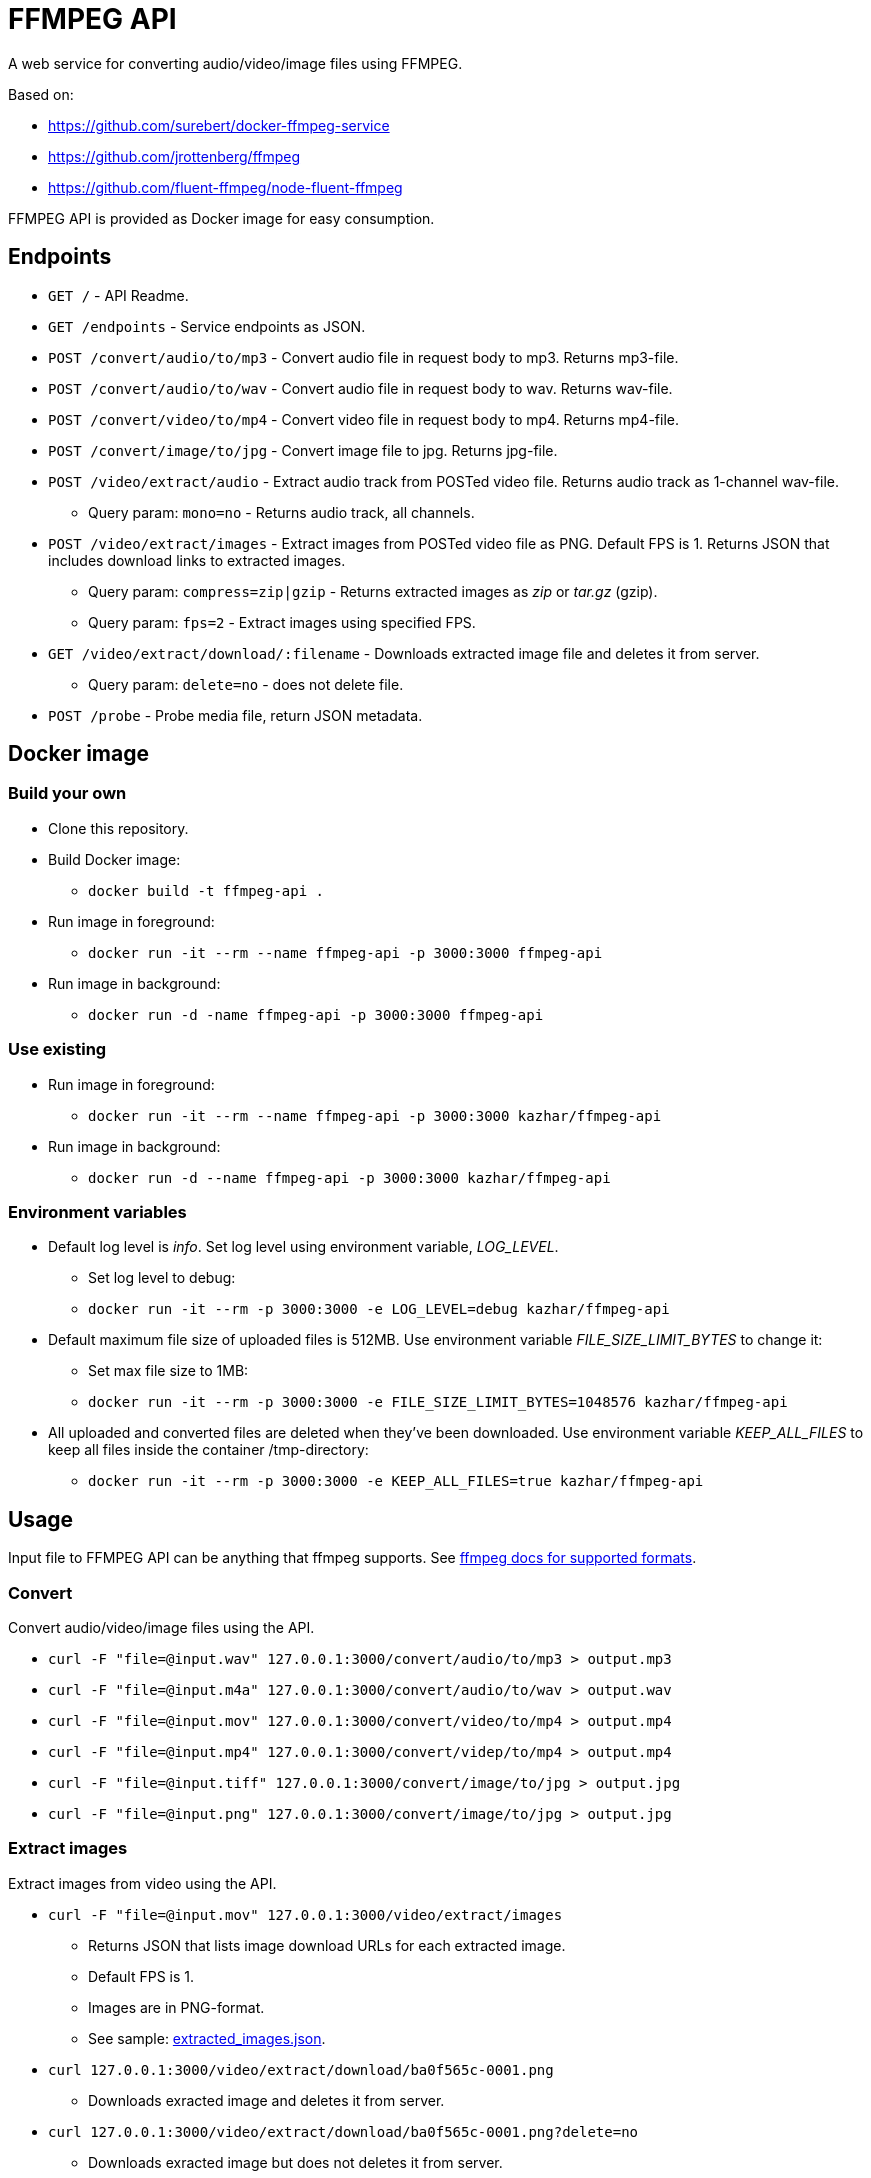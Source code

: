 = FFMPEG API

A web service for converting audio/video/image files using FFMPEG.

Based on:

* https://github.com/surebert/docker-ffmpeg-service
* https://github.com/jrottenberg/ffmpeg 
* https://github.com/fluent-ffmpeg/node-fluent-ffmpeg

FFMPEG API is provided as Docker image for easy consumption.

== Endpoints

* `GET /` - API Readme.
* `GET /endpoints` - Service endpoints as JSON.
* `POST /convert/audio/to/mp3` - Convert audio file in request body to mp3. Returns mp3-file.
* `POST /convert/audio/to/wav` - Convert audio file in request body to wav. Returns wav-file.
* `POST /convert/video/to/mp4` - Convert video file in request body to mp4. Returns mp4-file.
* `POST /convert/image/to/jpg` - Convert image file to jpg. Returns jpg-file.
* `POST /video/extract/audio` - Extract audio track from POSTed video file. Returns audio track as 1-channel wav-file.
** Query param: `mono=no` - Returns audio track, all channels.
* `POST /video/extract/images` - Extract images from POSTed video file as PNG. Default FPS is 1. Returns JSON that includes download links to extracted images.
** Query param: `compress=zip|gzip` - Returns extracted images as _zip_ or _tar.gz_ (gzip).
** Query param: `fps=2` - Extract images using specified FPS. 
* `GET /video/extract/download/:filename` - Downloads extracted image file and deletes it from server.
** Query param: `delete=no` - does not delete file.
* `POST /probe` - Probe media file, return JSON metadata.

== Docker image

=== Build your own

* Clone this repository.
* Build Docker image:
** `docker build -t ffmpeg-api .`
* Run image in foreground:
** `docker run -it --rm --name ffmpeg-api -p 3000:3000 ffmpeg-api`
* Run image in background:
** `docker run -d -name ffmpeg-api -p 3000:3000 ffmpeg-api`

=== Use existing

* Run image in foreground:
** `docker run -it --rm --name ffmpeg-api -p 3000:3000 kazhar/ffmpeg-api`
* Run image in background:
** `docker run -d --name ffmpeg-api -p 3000:3000 kazhar/ffmpeg-api`

=== Environment variables

* Default log level is _info_. Set log level using environment variable, _LOG_LEVEL_.
** Set log level to debug:
** `docker run -it --rm -p 3000:3000 -e LOG_LEVEL=debug kazhar/ffmpeg-api`
* Default maximum file size of uploaded files is 512MB. Use environment variable _FILE_SIZE_LIMIT_BYTES_ to change it:
** Set max file size to 1MB:
** `docker run -it --rm -p 3000:3000 -e FILE_SIZE_LIMIT_BYTES=1048576 kazhar/ffmpeg-api`
* All uploaded and converted files are deleted when they've been downloaded. Use environment variable _KEEP_ALL_FILES_ to keep all files inside the container /tmp-directory:
** `docker run -it --rm -p 3000:3000 -e KEEP_ALL_FILES=true kazhar/ffmpeg-api`


== Usage

Input file to FFMPEG API can be anything that ffmpeg supports. See https://www.ffmpeg.org/general.html#Supported-File-Formats_002c-Codecs-or-Features[ffmpeg docs for supported formats].

=== Convert

Convert audio/video/image files using the API.

* `curl -F "file=@input.wav" 127.0.0.1:3000/convert/audio/to/mp3  > output.mp3`
* `curl -F "file=@input.m4a" 127.0.0.1:3000/convert/audio/to/wav  > output.wav`
* `curl -F "file=@input.mov" 127.0.0.1:3000/convert/video/to/mp4  > output.mp4`
* `curl -F "file=@input.mp4" 127.0.0.1:3000/convert/videp/to/mp4  > output.mp4`
* `curl -F "file=@input.tiff" 127.0.0.1:3000/convert/image/to/jpg  > output.jpg`
* `curl -F "file=@input.png" 127.0.0.1:3000/convert/image/to/jpg  > output.jpg`

=== Extract images

Extract images from video using the API.

* `curl -F "file=@input.mov" 127.0.0.1:3000/video/extract/images`
** Returns JSON that lists image download URLs for each extracted image.
** Default FPS is 1.
** Images are in PNG-format.
** See sample: link:./samples/extracted_images.json[extracted_images.json].
* `curl 127.0.0.1:3000/video/extract/download/ba0f565c-0001.png`
** Downloads exracted image and deletes it from server.
* `curl 127.0.0.1:3000/video/extract/download/ba0f565c-0001.png?delete=no`
** Downloads exracted image but does not deletes it from server.
* `curl -F "file=@input.mov" 127.0.0.1:3000/video/extract/images?compress=zip > images.zip`
** Returns ZIP package of all extracted images.
* `curl -F "file=@input.mov" 127.0.0.1:3000/video/extract/images?compress=gzip > images.tar.gz`
** Returns GZIP (tar.gz) package of all extracted images.
* `curl -F "file=@input.mov" 127.0.0.1:3000/video/extract/images?fps=0.5`
** Sets FPS to extract images. FPS=0.5 is every two seconds, FPS=4 is four images per seconds, etc.

=== Extract audio

Extract audio track from video using the API.

* `curl -F "file=@input.mov" 127.0.0.1:3000/video/extract/audio`
** Returns 1-channel WAV-file of video's audio track.
* `curl -F "file=@input.mov" 127.0.0.1:3000/video/extract/audio?mono=no`
** Returns WAV-file of video's audio track, with all the channels as in input video.

=== Probe

Probe audio/video/image files using the API.

* `curl -F "file=@input.mov" 127.0.0.1:3000/probe`
** Returns JSON metadata of media file.
** The same JSON metadata as in ffprobe command: `ffprobe -of json -show_streams -show_format input.mov`.
** See sample of MOV-video metadata: link:./samples/probe_metadata.json[probe_metadata.json].


== Background

Originally developed by https://github.com/surebert[Paul Visco].                  

Changes include new functionality, updated Node.js version, Docker image based on Alpine, logging and other major refactoring.

